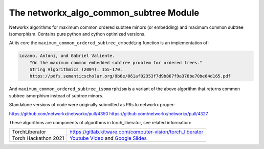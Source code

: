 The networkx_algo_common_subtree Module
=======================================

|Pypi| |PypiDownloads| |GithubActions| |Codecov|

Networkx algorithms for maximum common ordered subtree minors (or embedding)
and maximum common subtree isomorphism. Contains pure python and cython
optimized versions.


At its core the ``maximum_common_ordered_subtree_embedding`` function is an implementation of:

.. code:: 

    Lozano, Antoni, and Gabriel Valiente.
        "On the maximum common embedded subtree problem for ordered trees."
        String Algorithmics (2004): 155-170.
        https://pdfs.semanticscholar.org/0b6e/061af02353f7d9b887f9a378be70be64d165.pdf


And ``maximum_common_ordered_subtree_isomorphism`` is a variant of the above
algorithm that returns common subtree ismorphism instead of subtree minors.


Standalone versions of code were originally submitted as PRs to networkx
proper:

https://github.com/networkx/networkx/pull/4350
https://github.com/networkx/networkx/pull/4327


These algorithms are components of algorithms in torch_liberator, see related
information:

+----------------------+------------------------------------------------------------+
| TorchLiberator       | https://gitlab.kitware.com/computer-vision/torch_liberator |
+----------------------+------------------------------------------------------------+
| Torch Hackathon 2021 | `Youtube Video`_ and `Google Slides`_                      |
+----------------------+------------------------------------------------------------+

.. _Youtube Video: https://www.youtube.com/watch?v=GQqtn61iNsc
.. _Google Slides: https://docs.google.com/presentation/d/1w9XHkPjtLRj29dw50WP0rSHRRlEfhksP_Sf8XldTSYE




.. |Pypi| image:: https://img.shields.io/pypi/v/networkx_algo_common_subtree.svg
    :target: https://pypi.python.org/pypi/networkx_algo_common_subtree

.. |PypiDownloads| image:: https://img.shields.io/pypi/dm/networkx_algo_common_subtree.svg
    :target: https://pypistats.org/packages/networkx_algo_common_subtree

.. |GithubActions| image:: https://github.com/Erotemic/networkx_algo_common_subtree/actions/workflows/tests.yml/badge.svg?branch=main
    :target: https://github.com/Erotemic/networkx_algo_common_subtree/actions?query=branch%3Amain

.. |Codecov| image:: https://codecov.io/github/Erotemic/networkx_algo_common_subtree/badge.svg?branch=main&service=github
    :target: https://codecov.io/github/Erotemic/networkx_algo_common_subtree?branch=main
